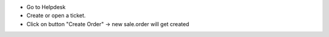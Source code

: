 * Go to Helpdesk
* Create or open a ticket.
* Click on button "Create Order" -> new sale.order will get created

